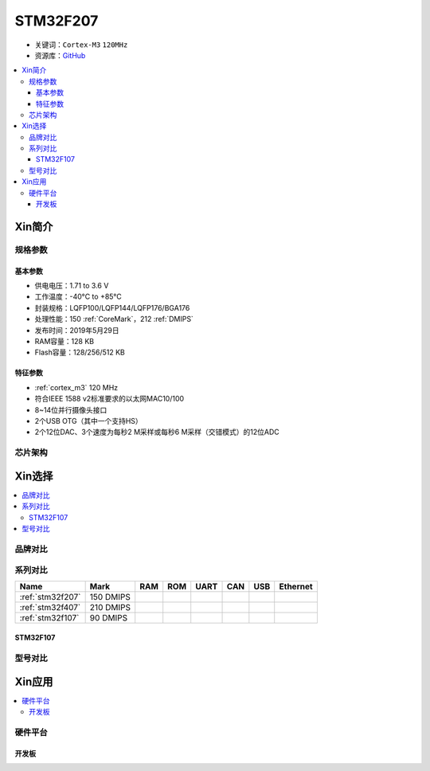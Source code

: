 
.. _stm32f207:

STM32F207
==================

* 关键词：``Cortex-M3`` ``120MHz``
* 资源库：`GitHub <https://github.com/SoCXin/STM32F207>`_

.. contents::
    :local:

Xin简介
-----------

.. image:: ./images/STM32F207.png
    :target: https://www.st.com/zh/microcontrollers-microprocessors/stm32f2x7.html

规格参数
~~~~~~~~~~~

基本参数
^^^^^^^^^^^

* 供电电压：1.71 to 3.6 V
* 工作温度：-40°C to +85°C
* 封装规格：LQFP100/LQFP144/LQFP176/BGA176
* 处理性能：150 :ref:`CoreMark`，212 :ref:`DMIPS`
* 发布时间：2019年5月29日
* RAM容量：128 KB
* Flash容量：128/256/512 KB

特征参数
^^^^^^^^^^^

* :ref:`cortex_m3` 120 MHz
* 符合IEEE 1588 v2标准要求的以太网MAC10/100
* 8~14位并行摄像头接口
* 2个USB OTG（其中一个支持HS）
* 2个12位DAC、3个速度为每秒2 M采样或每秒6 M采样（交错模式）的12位ADC

芯片架构
~~~~~~~~~~~

.. image:: ./images/STM32F207s.png
    :target: https://www.st.com/zh/microcontrollers-microprocessors/stm32f2x7.html

Xin选择
-----------

.. contents::
    :local:

品牌对比
~~~~~~~~~~



系列对比
~~~~~~~~~~

.. list-table::
    :header-rows:  1

    * - Name
      - Mark
      - RAM
      - ROM
      - UART
      - CAN
      - USB
      - Ethernet
    * - :ref:`stm32f207`
      - 150 DMIPS
      -
      -
      -
      -
      -
      -
    * - :ref:`stm32f407`
      - 210 DMIPS
      -
      -
      -
      -
      -
      -
    * - :ref:`stm32f107`
      - 90 DMIPS
      -
      -
      -
      -
      -
      -

.. _stm32f107:

STM32F107
^^^^^^^^^^^


.. image:: ./images/stm32f107.jpg
    :target: https://www.st.com/content/st_com/zh/products/microcontrollers-microprocessors/stm32-32-bit-arm-cortex-mcus/stm32-mainstream-mcus/stm32f1-series/stm32f105-107/stm32f105vc.html



型号对比
~~~~~~~~~



Xin应用
-----------

.. contents::
    :local:

硬件平台
~~~~~~~~~~~


开发板
^^^^^^^^^^^

.. image:: ./images/B_STM32F207.jpg
    :target: https://detail.tmall.com/item.htm?spm=a230r.1.14.18.f8d755adypkmDs&id=613173541804&ns=1&abbucket=19

